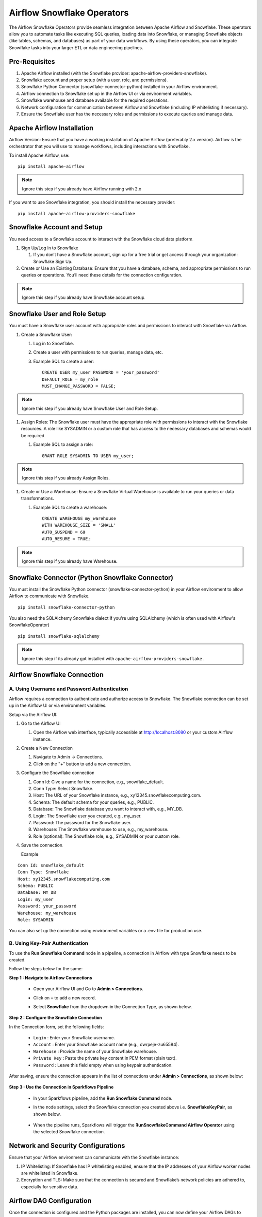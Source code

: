 Airflow Snowflake Operators
======

The Airflow Snowflake Operators provide seamless integration between Apache Airflow and Snowflake. These operators allow you to automate tasks like executing SQL queries, loading data into Snowflake, or managing Snowflake objects (like tables, schemas, and databases) as part of your data workflows. By using these operators, you can integrate Snowflake tasks into your larger ETL or data engineering pipelines.

Pre-Requisites
------

#. Apache Airflow installed (with the Snowflake provider: apache-airflow-providers-snowflake).
#. Snowflake account and proper setup (with a user, role, and permissions).
#. Snowflake Python Connector (snowflake-connector-python) installed in your Airflow environment.
#. Airflow connection to Snowflake set up in the Airflow UI or via environment variables.
#. Snowflake warehouse and database available for the required operations.
#. Network configuration for communication between Airflow and Snowflake (including IP whitelisting if necessary).
#. Ensure the Snowflake user has the necessary roles and permissions to execute queries and manage data.

Apache Airflow Installation
----

Airflow Version: Ensure that you have a working installation of Apache Airflow (preferably 2.x version). Airflow is the orchestrator that you will use to manage workflows, including interactions with Snowflake.

To install Apache Airflow, use:
::

    pip install apache-airflow

.. Note:: Ignore this step if you already have Airflow running with 2.x

If you want to use Snowflake integration, you should install the necessary provider:
::

    pip install apache-airflow-providers-snowflake

Snowflake Account and Setup
----

You need access to a Snowflake account to interact with the Snowflake cloud data platform.

#. Sign Up/Log In to Snowflake

   #. If you don’t have a Snowflake account, sign up for a free trial or get access through your organization: Snowflake Sign Up.

#. Create or Use an Existing Database: Ensure that you have a database, schema, and appropriate permissions to run queries or operations. You’ll need these details for the connection configuration.

.. Note:: Ignore this step if you already have Snowflake account setup.


Snowflake User and Role Setup
-----

You must have a Snowflake user account with appropriate roles and permissions to interact with Snowflake via Airflow.

#. Create a Snowflake User:

   #. Log in to Snowflake.
   #. Create a user with permissions to run queries, manage data, etc.
   #. Example SQL to create a user:
      ::

          CREATE USER my_user PASSWORD = 'your_password' 
          DEFAULT_ROLE = my_role 
          MUST_CHANGE_PASSWORD = FALSE;

.. Note:: Ignore this step if you already have Snowflake User and Role Setup.


#. Assign Roles: The Snowflake user must have the appropriate role with permissions to interact with the Snowflake resources. A role like SYSADMIN or a custom role that has access to the necessary databases and schemas would be required.

   #. Example SQL to assign a role:
      ::

          GRANT ROLE SYSADMIN TO USER my_user;

.. Note:: Ignore this step if you already Assign Roles.

#. Create or Use a Warehouse: Ensure a Snowflake Virtual Warehouse is available to run your queries or data transformations.

   #. Example SQL to create a warehouse:
      ::
          CREATE WAREHOUSE my_warehouse 
          WITH WAREHOUSE_SIZE = 'SMALL' 
          AUTO_SUSPEND = 60 
          AUTO_RESUME = TRUE;

.. Note:: Ignore this step if you already have Warehouse.

Snowflake Connector (Python Snowflake Connector)
-----

You must install the Snowflake Python connector (snowflake-connector-python) in your Airflow environment to allow Airflow to communicate with Snowflake.

::

    pip install snowflake-connector-python

You also need the SQLAlchemy Snowflake dialect if you're using SQLAlchemy (which is often used with Airflow's SnowflakeOperator)

::

    pip install snowflake-sqlalchemy

.. Note:: Ignore this step if its already got installed with ``apache-airflow-providers-snowflake`` .


Airflow Snowflake Connection
----

**A. Using Username and Password Authentication**
+++++

Airflow requires a connection to authenticate and authorize access to Snowflake. The Snowflake connection can be set up in the Airflow UI or via environment variables.

Setup via the Airflow UI:

#. Go to the Airflow UI

   #. Open the Airflow web interface, typically accessible at http://localhost:8080 or your custom Airflow instance.

#. Create a New Connection

   #. Navigate to Admin → Connections.
   #. Click on the "+" button to add a new connection.

#. Configure the Snowflake connection

   #. Conn Id: Give a name for the connection, e.g., snowflake_default.
   #. Conn Type: Select Snowflake.
   #. Host: The URL of your Snowflake instance, e.g., xy12345.snowflakecomputing.com.
   #. Schema: The default schema for your queries, e.g., PUBLIC.
   #. Database: The Snowflake database you want to interact with, e.g., MY_DB.
   #. Login: The Snowflake user you created, e.g., my_user.
   #. Password: The password for the Snowflake user.
   #. Warehouse: The Snowflake warehouse to use, e.g., my_warehouse.
   #. Role (optional): The Snowflake role, e.g., SYSADMIN or your custom role.

#. Save the connection.

   Example
::

    Conn Id: snowflake_default
    Conn Type: Snowflake
    Host: xy12345.snowflakecomputing.com
    Schema: PUBLIC
    Database: MY_DB
    Login: my_user
    Password: your_password
    Warehouse: my_warehouse
    Role: SYSADMIN

You can also set up the connection using environment variables or a .env file for production use.


**B. Using Key-Pair Authentication**
+++++++++++++++++++++++++++++++++++++
To use the **Run Snowflake Command** node in a pipeline, a connection in Airflow with type Snowflake needs to be created. 

Follow the steps below for the same:

**Step 1 : Navigate to Airflow Connections**

 * Open your Airflow UI and Go to **Admin > Connections**.
 * Click on ``+`` to add a new record.
 * Select **Snowflake** from the dropdown in the Connection Type, as shown below.

   .. figure:: ../../../_assets/configuration/airflow/af-keypair-add-connection.PNG
      :alt: airflow
      :width: 60%

**Step 2 : Configure the Snowflake Connection**

In the Connection form, set the following fields:

 * ``Login`` : Enter your Snowflake username.
 * ``Account`` : Enter your Snowflake account name (e.g., dwrpeje-zu65584).
 * ``Warehouse`` : Provide the name of your Snowflake warehouse.
 * ``Private Key`` : Paste the private key content in PEM format (plain text).
 * ``Password`` : Leave this field empty when using keypair authentication.

  .. figure:: ../../../_assets/configuration/airflow/af-keypair-config-details.PNG
      :alt: airflow
      :width: 60%

After saving, ensure the connection appears in the list of connections under **Admin > Connections**, as shown below:

  .. figure:: ../../../_assets/configuration/airflow/af-connection-list.png
      :alt: airflow
      :width: 60%

**Step 3 : Use the Connection in Sparkflows Pipeline**

 * In your Sparkflows pipeline, add the **Run Snowflake Command** node.
 * In the node settings, select the Snowflake connection you created above i.e. **SnowflakeKeyPair**, as shown below.

   .. figure:: ../../../_assets/configuration/airflow/run-sf-command-node.png
      :alt: airflow
      :width: 60%

 * When the pipeline runs, Sparkflows will trigger the **RunSnowflakeCommand Airflow Operator** using the selected Snowflake connection.




























Network and Security Configurations
----

Ensure that your Airflow environment can communicate with the Snowflake instance:

#. IP Whitelisting: If Snowflake has IP whitelisting enabled, ensure that the IP addresses of your Airflow worker nodes are whitelisted in Snowflake.

#. Encryption and TLS: Make sure that the connection is secured and Snowflake’s network policies are adhered to, especially for sensitive data.

Airflow DAG Configuration
-----

Once the connection is configured and the Python packages are installed, you can now define your Airflow DAGs to interact with Snowflake.

Permissions for Airflow Snowflake User
-----
Ensure the Snowflake user you created for Airflow has the required permissions to execute the queries. This includes:

#. Read Permissions: Access to the databases and tables you intend to query.
#. Write Permissions: If you are writing data, ensure the user has the appropriate permissions on the target schema or database.


Example of granting permissions:

::

     GRANT SELECT ON DATABASE MY_DB TO USER my_user;

.. Note:: Make sure that Airflow and Snowflake should be accessible.
